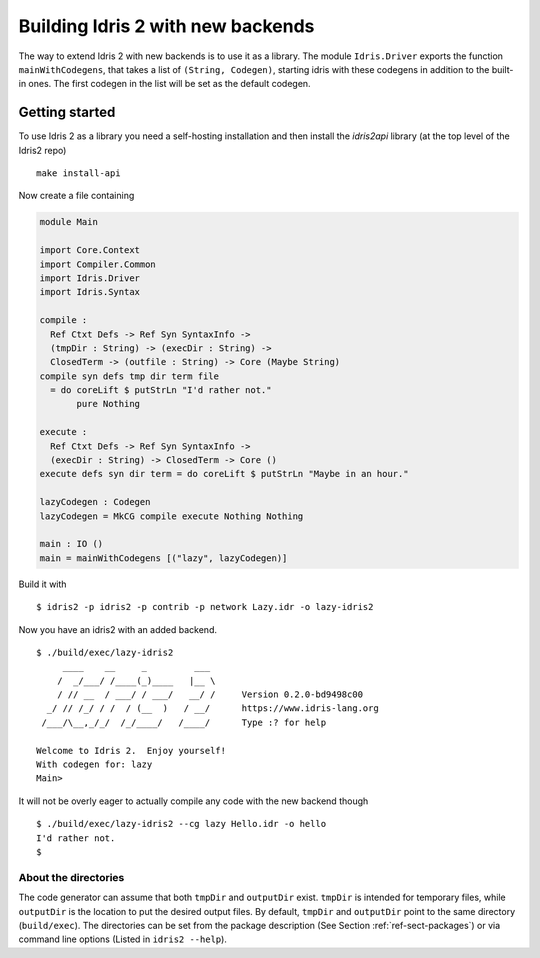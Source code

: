 **********************************
Building Idris 2 with new backends
**********************************

The way to extend Idris 2 with new backends is to use it as
a library. The module ``Idris.Driver`` exports the function
``mainWithCodegens``, that takes a list of ``(String, Codegen)``,
starting idris with these codegens in addition to the built-in ones. The first
codegen in the list will be set as the default codegen.

Getting started
===============

To use Idris 2 as a library you need a self-hosting installation and
then install the `idris2api` library (at the top level of the Idris2 repo)

::

    make install-api

Now create a file containing

.. code-block:: idris

    module Main

    import Core.Context
    import Compiler.Common
    import Idris.Driver
    import Idris.Syntax

    compile :
      Ref Ctxt Defs -> Ref Syn SyntaxInfo ->
      (tmpDir : String) -> (execDir : String) ->
      ClosedTerm -> (outfile : String) -> Core (Maybe String)
    compile syn defs tmp dir term file
      = do coreLift $ putStrLn "I'd rather not."
           pure Nothing

    execute :
      Ref Ctxt Defs -> Ref Syn SyntaxInfo ->
      (execDir : String) -> ClosedTerm -> Core ()
    execute defs syn dir term = do coreLift $ putStrLn "Maybe in an hour."

    lazyCodegen : Codegen
    lazyCodegen = MkCG compile execute Nothing Nothing

    main : IO ()
    main = mainWithCodegens [("lazy", lazyCodegen)]

Build it with

::

    $ idris2 -p idris2 -p contrib -p network Lazy.idr -o lazy-idris2

Now you have an idris2 with an added backend.

::

    $ ./build/exec/lazy-idris2
         ____    __     _         ___
        /  _/___/ /____(_)____   |__ \
        / // __  / ___/ / ___/   __/ /     Version 0.2.0-bd9498c00
      _/ // /_/ / /  / (__  )   / __/      https://www.idris-lang.org
     /___/\__,_/_/  /_/____/   /____/      Type :? for help

    Welcome to Idris 2.  Enjoy yourself!
    With codegen for: lazy
    Main>

It will not be overly eager to actually compile any code with the new backend though

::

    $ ./build/exec/lazy-idris2 --cg lazy Hello.idr -o hello
    I'd rather not.
    $

About the directories
---------------------

The code generator can assume that both ``tmpDir`` and ``outputDir`` exist. ``tmpDir``
is intended for temporary files, while ``outputDir`` is the location to put the desired
output files. By default, ``tmpDir`` and ``outputDir`` point to the same directory
(``build/exec``). The directories can be set from the package description (See Section
:ref:`ref-sect-packages`) or via command line options (Listed in ``idris2 --help``).
